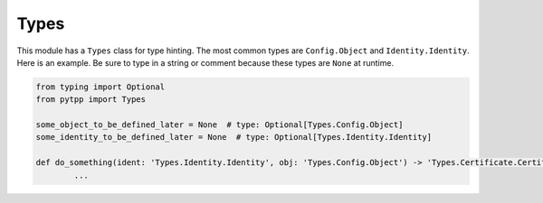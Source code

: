 .. _types:

Types
=====

This module has a ``Types`` class for type hinting. The most common types are ``Config.Object`` and
``Identity.Identity``. Here is an example. Be sure to type in a string or comment because these types
are ``None`` at runtime.

.. code-block:: python

	from typing import Optional
	from pytpp import Types

	some_object_to_be_defined_later = None  # type: Optional[Types.Config.Object]
	some_identity_to_be_defined_later = None  # type: Optional[Types.Identity.Identity]

	def do_something(ident: 'Types.Identity.Identity', obj: 'Types.Config.Object') -> 'Types.Certificate.CertificateDetails':
		...
